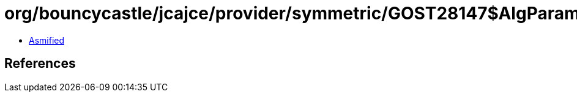 = org/bouncycastle/jcajce/provider/symmetric/GOST28147$AlgParamGen.class

 - link:GOST28147$AlgParamGen-asmified.java[Asmified]

== References

